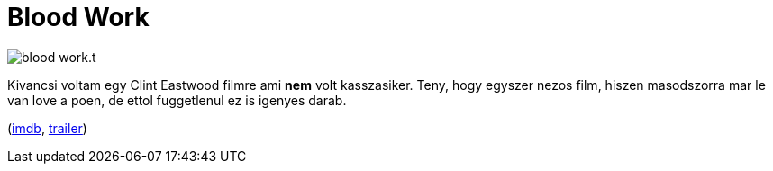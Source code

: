 = Blood Work

:slug: blood-work
:category: film
:tags: hu
:date: 2011-06-09T11:29:34Z
image::/pic/blood-work.t.jpg[align="center"]

Kivancsi voltam egy Clint Eastwood filmre ami *nem* volt kasszasiker.
Teny, hogy egyszer nezos film, hiszen masodszorra mar le van love a
poen, de ettol fuggetlenul ez is igenyes darab.

(http://www.imdb.com/title/tt0309377/[imdb], http://www.metacafe.com/watch/4183512/blood_work_movie_trailer/[trailer])
